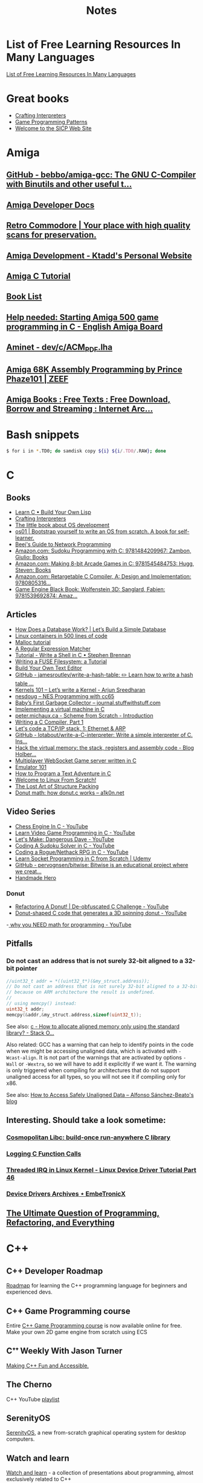 #+TITLE: Notes

* List of Free Learning Resources In Many Languages
[[https://github.com/EbookFoundation/free-programming-books][List of Free Learning Resources In Many Languages]]


* Great books

- [[http://craftinginterpreters.com/][Crafting Interpreters]]
- [[http://gameprogrammingpatterns.com/][Game Programming Patterns]]
- [[https://mitpress.mit.edu/sites/default/files/sicp/index.html][Welcome to the SICP Web Site]]


* Amiga

** [[https://github.com/bebbo/amiga-gcc][GitHub - bebbo/amiga-gcc: The GNU C-Compiler with Binutils and other useful t...]]
** [[http://amigadev.elowar.com/][Amiga Developer Docs]]
** [[https://www.retro-commodore.eu/][Retro Commodore | Your place with high quality scans for preservation.]]
** [[https://ktadd.weebly.com/amiga-development.html][Amiga Development - Ktadd's Personal Website]]
** [[http://www.pjhutchison.org/tutorial/amiga_c.html][Amiga C Tutorial]]
** [[https://amigasourcepres.gitlab.io/page/books/booklist/][Book List]]
** [[http://eab.abime.net/showthread.php?t=100595][Help needed: Starting Amiga 500 game programming in C - English Amiga Board]]
** [[http://aminet.net/package/dev/c/ACM_PDF][Aminet - dev/c/ACM_PDF.lha]]
** [[https://amiga-68k-assembly-programming.zeef.com/prince.phaze101?ref=prince.phaze101&share=aa5d45d2a99d4d0c99a410e172f058b3][Amiga 68K Assembly Programming by Prince Phaze101 | ZEEF]]
** [[https://archive.org/details/amigabooks?&sort=-week&page=1][Amiga Books : Free Texts : Free Download, Borrow and Streaming : Internet Arc...]]
* Bash snippets
#+begin_src bash
$ for i in *.TD0; do samdisk copy ${i} ${i/.TD0/.RAW}; done
#+end_src


* C

** Books
- [[http://www.buildyourownlisp.com/][Learn C • Build Your Own Lisp]]
- [[http://www.craftinginterpreters.com/][Crafting Interpreters]]
- [[https://littleosbook.github.io/][The little book about OS development]]
- [[https://tuhdo.github.io/os01/][os01 | Bootstrap yourself to write an OS from scratch. A book for self-learner.]]
- [[http://beej.us/guide/bgnet/html/multi/index.html][Beej's Guide to Network Programming]]
- [[https://www.amazon.com/dp/1484209966/][Amazon.com: Sudoku Programming with C: 9781484209967: Zambon, Giulio: Books]]
- [[https://www.amazon.com/dp/1545484759/][Amazon.com: Making 8-bit Arcade Games in C: 9781545484753: Hugg, Steven: Books]]
- [[https://www.amazon.com/dp/0805316701/][Amazon.com: Retargetable C Compiler, A: Design and Implementation: 9780805316...]]
- [[https://www.amazon.com/dp/1539692876/][Game Engine Black Book: Wolfenstein 3D: Sanglard, Fabien: 9781539692874: Amaz...]] 

** Articles
- [[https://cstack.github.io/db_tutorial/][How Does a Database Work? | Let’s Build a Simple Database]]
- [[https://blog.lizzie.io/linux-containers-in-500-loc.html][Linux containers in 500 lines of code]]
- [[https://danluu.com/malloc-tutorial/][Malloc tutorial]]
- [[https://www.cs.princeton.edu/courses/archive/spr09/cos333/beautiful.html][A Regular Expression Matcher]]
- [[https://brennan.io/2015/01/16/write-a-shell-in-c/][Tutorial - Write a Shell in C • Stephen Brennan]]
- [[https://www.cs.nmsu.edu/~pfeiffer/fuse-tutorial/][Writing a FUSE Filesystem: a Tutorial]]
- [[https://viewsourcecode.org/snaptoken/kilo/][Build Your Own Text Editor]]
- [[https://github.com/jamesroutley/write-a-hash-table][GitHub - jamesroutley/write-a-hash-table: ✏️ Learn how to write a hash table ...]]
- [[https://arjunsreedharan.org/post/82710718100/kernel-101-lets-write-a-kernel][Kernels 101 – Let’s write a Kernel - Arjun Sreedharan]]
- [[https://nesdoug.com/][nesdoug – NES Programming with cc65]]
- [[http://journal.stuffwithstuff.com/2013/12/08/babys-first-garbage-collector/][Baby’s First Garbage Collector – journal.stuffwithstuff.com]]
- [[https://felix.engineer/blogs/virtual-machine-in-c][Implementing a virtual machine in C]]
- [[http://peter.michaux.ca/articles/scheme-from-scratch-introduction][peter.michaux.ca - Scheme from Scratch - Introduction]]
- [[https://norasandler.com/2017/11/29/Write-a-Compiler.html][Writing a C Compiler, Part 1]]
- [[http://www.saminiir.com/lets-code-tcp-ip-stack-1-ethernet-arp/][Let's code a TCP/IP stack, 1: Ethernet & ARP]]
- [[https://github.com/lotabout/write-a-C-interpreter][GitHub - lotabout/write-a-C-interpreter: Write a simple interpreter of C. Ins...]]
- [[https://blog.holbertonschool.com/hack-virtual-memory-stack-registers-assembly-code/][Hack the virtual memory: the stack, registers and assembly code - Blog Holber...]]
- [[http://www.gamedevcraft.com/2016/08/part-1-multiplayer-websocket-game.html][Multiplayer WebSocket Game server written in C]]
- [[http://emulator101.com/][Emulator 101]]
- [[https://helderman.github.io/htpataic/htpataic01.html][How to Program a Text Adventure in C]]
- [[http://www.linuxfromscratch.org/][Welcome to Linux From Scratch!]]
- [[http://www.catb.org/esr/structure-packing/][The Lost Art of Structure Packing]]
- [[https://www.a1k0n.net/2011/07/20/donut-math.html][Donut math: how donut.c works – a1k0n.net]]

** Video Series
- [[https://www.youtube.com/playlist?list=PLZ1QII7yudbc-Ky058TEaOstZHVbT-2hg][Chess Engine In C - YouTube]]
- [[https://www.youtube.com/playlist?list=PLT6WFYYZE6uLMcPGS3qfpYm7T_gViYMMt][Learn Video Game Programming in C - YouTube]]
- [[https://www.youtube.com/playlist?list=PLSkJey49cOgTSj465v2KbLZ7LMn10bCF9][Let's Make: Dangerous Dave - YouTube]]
- [[https://www.youtube.com/playlist?list=PLkTXsX7igf8edTYU92nU-f5Ntzuf-RKvW][Coding A Sudoku Solver in C - YouTube]]
- [[https://www.youtube.com/playlist?list=PLkTXsX7igf8erbWGYT4iSAhpnJLJ0Nk5G][Coding a Rogue/Nethack RPG in C - YouTube]]
- [[https://www.udemy.com/learn-socket-programming-in-c-from-scratch/][Learn Socket Programming in C from Scratch | Udemy]]
- [[https://github.com/pervognsen/bitwise][GitHub - pervognsen/bitwise: Bitwise is an educational project where we creat...]]
- [[https://handmadehero.org/][Handmade Hero]]

*** Donut
- [[https://www.youtube.com/watch?v=BXSZ4_DKCBw][Refactoring A Donut! | De-obfuscated C Challenge - YouTube]]
- [[https://www.youtube.com/watch?v=DEqXNfs_HhY][Donut-shaped C code that generates a 3D spinning donut - YouTube]]
-[[https://www.youtube.com/watch?v=sW9npZVpiMI][ why you NEED math for programming - YouTube]]


** Pitfalls
*** Do not cast an address that is not surely 32-bit aligned to a 32-bit pointer

#+begin_src c
//uint32_t addr = *((uint32_t*)(&my_struct.address));
// Do not cast an address that is not surely 32-bit aligned to a 32-bit pointer,
// because on ARM architecture the result is undefined.
//
// using memcpy() instead:
uint32_t addr;
memcpy(&addr,&my_struct.address,sizeof(uint32_t));
#+end_src

See also: [[https://stackoverflow.com/questions/227897/how-to-allocate-aligned-memory-only-using-the-standard-library][c - How to allocate aligned memory only using the standard library? - Stack O...]]

Also related: GCC has a warning that can help to identify points in the code
when we might be accessing unaligned data, which is activated with
~-Wcast-align~. It is not part of the warnings that are activated by options
~-Wall~ or ~-Wextra~, so we will have to add it explicitly if we want it. The
warning is only triggered when compiling for architectures that do not support
unaligned access for all types, so you will not see it if compiling only for
x86.

See also: [[https://www.alfonsobeato.net/arm/how-to-access-safely-unaligned-data/][How to Access Safely Unaligned Data – Alfonso Sánchez-Beato's blog]]

** Interesting. Should take a look sometime:
*** [[https://justine.lol/cosmopolitan/][Cosmopolitan Libc: build-once run-anywhere C library]]
*** [[https://justine.lol/ftrace/][Logging C Function Calls]]
*** [[https://embetronicx.com/tutorials/linux/device-drivers/threaded-irq-in-linux-kernel/][Threaded IRQ in Linux Kernel - Linux Device Driver Tutorial Part 46]]
*** [[https://embetronicx.com/tutorials/linux/device-drivers/][Device Drivers Archives ⋆ EmbeTronicX]]

** [[https://pvs-studio.com/en/blog/posts/cpp/0391/][The Ultimate Question of Programming, Refactoring, and Everything]]

* C++

** C++ Developer Roadmap
[[https://github.com/salmer/CppDeveloperRoadmap][Roadmap]] for learning the C++ programming language for beginners and experienced devs.

** C++ Game Programming course
Entire [[https://www.reddit.com/r/cpp/comments/r837rn/my_entire_c_game_programming_course_is_now/][C++ Game Programming course]] is now available online for free. Make your own 2D game engine from scratch using ECS

** Cᐩᐩ Weekly With Jason Turner
[[https://www.youtube.com/c/lefticus1/about][Making C++ Fun and Accessible.]]

** The Cherno
C++ YouTube [[https://www.youtube.com/playlist?list=PLlrATfBNZ98dudnM48yfGUldqGD0S4FFb][playlist]]

** SerenityOS
[[https://www.youtube.com/c/AndreasKling/playlists][SerenityOS]], a new from-scratch graphical operating system for desktop computers.

** Watch and learn
[[https://github.com/Bu11etmagnet/WatchAndLearn][Watch and learn]] - a collection of presentations about programming, almost exclusively related to C++

** C++ Core Guidelines
[[https://isocpp.github.io/CppCoreGuidelines/CppCoreGuidelines][This document]] is a set of guidelines for using C++ well. The aim of this document is to help people to use modern C++ effectively.

** Cheat Sheets & Infographics
[[https://hackingcpp.com/cpp/cheat_sheets.html][Cheat Sheets & Infographics]] is a collection of various C++ learning resources. Most materials are aimed at beginners that know the basics of imperative programming but don't know C++ very well.

** Teaching C++ using org
[[https://github.com/dmgerman/csc116ModernCplusplus][csc116ModernCplusplus]]

** [[https://www.jacksondunstan.com/articles/5530][JacksonDunstan.com | C++ For C# Developers: Part 1 – Introduction]]

** Learn these: QT, SFML, SDL2 and GLFW. What should be the order?

** [[https://hackingcpp.com/index.html][Learn Contemporary C++ | Concise&Visual Examples | hacking C++]]

** [[https://luckyresistor.me/knowledge/learn-cpp/][Learn C++ - Lucky Resistor]]

** [[https://www.etlcpp.com/][Embedded Template Library]]

** Books

*** A Tour of C++
Reading Notes
[[https://ianyepan.github.io/posts/cpp-notes-pt1/][A Tour of C++ - Reading Notes (Part 1/2) | Ian Y.E. Pan]]
[[https://ianyepan.github.io/posts/cpp-notes-pt2/][A Tour of C++ - Reading Notes (Part 2/2) | Ian Y.E. Pan]]

** Game Programming

*** [[https://www.youtube.com/playlist?list=PLSPw4ASQYyynKPY0I-QFHK0iJTjnvNUys][C++/Game Tutorials - YouTube]]

*** [[https://www.youtube.com/playlist?list=PLSPw4ASQYyymu3PfG9gxywSPghnSMiOAW][Advanced C++/Graphics Tutorials - YouTube]]

*** [[https://lazyfoo.net/tutorials/SDL/index.php][Lazy Foo' Productions - Beginning Game Programming v2.0]]

** [[https://cppbyexample.com/][C++ By Example Code Examples with Simple Explanations]]

** [[https://github.com/AnthonyCalandra/modern-cpp-features][GitHub - AnthonyCalandra/modern-cpp-features: A cheatsheet of modern C++ lang...]]
** [[https://learn.microsoft.com/en-us/cpp/cpp/welcome-back-to-cpp-modern-cpp?view=msvc-170][Welcome back to C++ - Modern C++ | Microsoft Learn]]
** [[https://cppinsights.io/][C++ Insights]]
** [[https://www.learncpp.com/][Learn C++ – Skill up with our free tutorials]]

* Go
- [[https://quii.gitbook.io/learn-go-with-tests/][Learn Go with Tests - Learn Go with tests]]
- [[https://gobyexample.com/][Go by Example]]
- [[https://go.dev/tour/list][A Tour of Go]]
- [[https://gophercises.com/][Gophercises - Coding exercises for budding gophers]]
- [[https://lets-go.alexedwards.net/][Let's Go! A start-to-finish guide to building web apps with Go]]
- [[https://lets-go-further.alexedwards.net/][Let's Go Further! Advanced patterns for APIs and web applications in Go]]
- [[https://www.udemy.com/share/103XPA3@cebP6dvnQ5qSoTyDZb9-VVu75fgy_j7OXNVWh3sHAmVHGmiTHE0ZthRWymtW-4Y3wg==/][Building Modern Web Applications with Go (Golang) | Udemy]]
- [[https://www.udemy.com/share/106lo03@Bh6V8pRZvRru5b_GTOw4Jl38pyuQrh8QGq6aGxF0996Fmhc3ApZAYzlYju44QzMivQ==/][Working with Microservices in Go (Golang) | Udemy]]
- [[https://www.udemy.com/share/104slo3@95sdVG1qI0GDYPq3Tcd31LSpmn7f3SY0pE1NAmKWeeEZ_x8Ql1gtZMdHw6YDtzuGgA==/][Working with WebSockets in Go (Golang) | Udemy]]
- [[https://project-awesome.org/dariubs/GoBooks][Awesome Go Books | Curated list of awesome lists | Project-Awesome.org]]
- [[https://dave.cheney.net/practical-go][Practical Go | Dave Cheney]]
- [[https://yourbasic.org/golang/][Go go-to guide · YourBasic]]
- [[https://github.com/karanpratapsingh/go-course][GitHub - karanpratapsingh/go-course: Master the fundamentals and advanced fea...]]
- deploy and host a Go web server. Oracle Cloud Infrastructure: They have a free
  tier that is unlike AWS, Azure, or Google Cloud in that it's actually free,
  you can't accidentally use paid for services without upgrading your account.
  You're allowed two instances for free.

* Rust
- [[https://doc.rust-lang.org/book/index.html][The Rust Programming Language - The Rust Programming Language]]
- [[https://doc.rust-lang.org/rust-by-example/index.html][Introduction - Rust By Example]]
- [[https://github.com/rust-lang/rustlings][GitHub - rust-lang/rustlings: Small exercises to get you used to reading and ...]]
- [[https://eli.thegreenplace.net/2022/how-i-went-about-learning-rust/][How I went about learning Rust - Eli Bendersky's website]]
- [[https://loige.co/where-to-go-to-learn-rust-in-2021/][Where to go to learn Rust in 2021]]
-  [[https://github.com/joaocarvalhoopen/How_to_learn_modern_Rust][GitHub - joaocarvalhoopen/How_to_learn_modern_Rust: A guide to the adventurer.]]


* Microsoft

** [[https://github.com/microsoft/Data-Science-For-Beginners][Data Science for Beginners]]

** [[https://github.com/microsoft/IoT-For-Beginners][IoT for Beginners]]

** [[https://github.com/microsoft/ML-For-Beginners][Machine Learning for Beginners]]

** [[https://github.com/microsoft/Web-Dev-For-Beginners][Web Dev for Beginners]]

* Online Programming

- [[https://www.hackerrank.com/][HackerRank]]
- [[https://projecteuler.net/archives][Project Euler - Archived Problems]]
- [[https://app.codility.com/programmers/lessons/1-iterations/][Codility - Learn to Code]]
- [[https://leetcode.com/][LeetCode - The World's Leading Online Programming Learning Platform]]
- [[https://exercism.org/][Exercism]]
- [[https://codecrafters.io/][Build your own X. Master any language.]]
- [[https://mlpro.io/problems/][All Problems | MLPro]]
- [[https://github.com/gamontal/awesome-katas][GitHub - gamontal/awesome-katas: A curated list of code katas]]
- [[https://github.com/ahmdrefat/awesome-koans][GitHub - ahmdrefat/awesome-koans: A list of all available kōans]]
- [[https://www.codewars.com/][Codewars - Achieve mastery through coding practice and developer mentorship]]
- [[https://adventofcode.com/][Advent of Code 2021]]
- [[https://www.freecodecamp.org/news/new-online-courses/][200 Universities Just Launched 850+ Free Online Courses. Here’s the Full List.]]

* Stock Market
** [[https://github.com/ckz8780/market-toolkit][GitHub - ckz8780/market-toolkit: A collection of stock market resources and t...]]

* Online Jobs
- [[https://tiermaker.com/list/technology/best-big-tech-company-to-work-for-ranked-by-hackpack--1657601/2127463][Tech Interview Difficulty - TierMaker]]
- [[https://www.upwork.com/][Upwork | The World’s Work Marketplace]]

* Hands On Projects
** [[https://incoherency.co.uk/blog/stories/nightdrive.html][James Stanley - Nightdrive]]
** [[https://news.ycombinator.com/item?id=32938694][Web Scraping with C++ | Hacker News]]
** [[https://buildspace.so/][buildspace]]

* Git

- [[https://learngitbranching.js.org/][Learn Git Branching]]
- [[https://ohmygit.org/][Oh My Git!]]


* Kotlin & Android

** Developing Android Apps with Kotlin
[[https://classroom.udacity.com/courses/ud9012][Developing Android Apps with Kotlin]]

** Awesome Android Learning Resources
A curated list of [[https://github.com/androiddevnotes/awesome-android-learning-resources][awesome android learning resources]] for android app developers.

** Android Developer Roadmap 2022
The 2022 [[https://github.com/skydoves/android-developer-roadmap][Android Developer Roadmap]] suggests learning paths to understanding Android development.

** [[https://www.udacity.com/course/kotlin-bootcamp-for-programmers--ud9011][Kotlin Bootcamp for Programmers | Udacity Free Courses]]

** [[https://developer.android.com/courses/pathways/android-architecture][Modern Android App Architecture  |  Android Developers]]

** [[https://medium.com/the-android-caf%C3%A9/solid-principles-the-kotlin-way-ff717c0d60da][Solid Principles | Vijay Mishra | Kotlin Design Patterns | The Android Cafe]]


* Debian/Ubuntu

** Create a list of all installed packages

To create a list of the names of all installed packages on your Ubuntu or Debian system and save it in a file named packages_list.txt, run the following command:

#+begin_src shell
sudo dpkg-query -f '${binary:Package}\n' -W > packages_list.txt
#+end_src

Now that you have the list, if you want to install the same packages on your new server you can do that with:

#+begin_src shell
sudo xargs -a packages_list.txt apt install
#+end_src


* Research
** [[https://github.com/vikasrawal/orgpaper/blob/master/orgpapers.org][orgpaper/orgpapers.org at master · vikasrawal/orgpaper · GitHub]]
** [[https://emacsconf.org/2021/talks/research/][EmacsConf - 2021 - talks - Managing a research workflow (bibliographies, note...]]
** [[https://www.bloomberg.com/news/articles/2022-04-01/employees-are-returning-to-office-post-covid-just-to-sit-on-zoom-calls][Benefits of Working From Office: Workers Back to Desks Just to Sit on Zoom Ca...]]
** [[https://cobriant.github.io/emacs_presentation.html][Research with Org-mode for Emacs]]
** [[http://www.wouterspekkink.org/academia/writing/tool/doom-emacs/2021/02/27/writing-academic-papers-with-org-mode.html][Writing academic papers with org-mode]]
** [[https://github.com/GeneKao/orgmode-latex-templates][My org-mode starter codes for exporting to latex/pdf ]]
** [[https://jonathanabennett.github.io/blog/2019/05/29/writing-academic-papers-with-org-mode/][Writing Academic Papers with Org-mode - Jonathan Bennett's Blog]]
** [[https://gitlab.com/nathanfurnal/dotemacs][Nathan Furnal / dotemacs · GitLab]]
** [[https://www.linuxjournal.com/content/org-mode-latex-exporter-latex-non-texers][The org-mode LaTeX exporter: LaTeX for non-TEXers | Linux Journal]]
** [[https://rgoswami.me/posts/org-note-workflow/][An Orgmode Note Workflow :: Rohit Goswami — Reflections]]
** [[https://lucidmanager.org/categories/productivity/][More productive with Emacs: Write websites, articles and books]]
** [[https://blog.tecosaur.com/tmio/2021-07-31-citations.html][This Month in Org - July 2021 - Introducing citations!]]


* NixOS

** builds everything from source if Nix user isn't trusted
#+begin_quote
warning: ignoring untrusted substituter 'https://cachix.cachix.org'
#+end_quote

Workaround:
#+begin_src shell
echo "trusted-users = root $USER" | sudo tee -a /etc/nix/nix.conf"
sudo pkill nix-daemon
#+end_src

** [[https://christine.website/blog/nix-flakes-1-2022-02-21][Nix Flakes: an Introduction - Xe]]

** To enable Nix flakes on your machine.

*** If you are using NixOS, add this to your configuration.nix file:

#+begin_src nix
nix = {
  package = pkgs.nixFlakes;
  extraOptions = ''
    experimental-features = nix-command flakes
  '';
};
#+end_src

Then rebuild your system and you can continue along with the article.

*** If you are not on NixOS, you will need to either edit ~/.config/nix/nix.conf or /etc/nix/nix.conf and add the following line to it:

#+begin_src bash
experimental-features = nix-command flakes
#+end_src

You may need to restart the Nix daemon here with sudo systemctl restart
nix-daemon.service, but if you are unsure how Nix was set up on that non-NixOS
machine feel free to totally restart your computer.


* WSL

** Convenience

Run the following script after putting in your user name

#+begin_src shell
for i in Desktop Documents Downloads Videos Music Pictures; do
  ln -s /mnt/c/Users/<username>/$i ~
done
#+end_src

** How to Mount Windows Network Drives in WSL

*** Mount a Drive Until Logoff

1. Note the letter of the network drive that you would like to map in WSL. We will use M: in this example.
2. Create a new folder for that drive letter under /mnt if it does not already exist. (ex: ~mkdir /mnt/m~)
3. Mount the drive with ~sudo mount -t drvfs M: /mnt/m~


*** Mount Drives in a Persistent Manner

1. Ensure the folder exists for the mount target (e.g. /mnt/m)
2. Open /etc/fstab and add a line such as the following:
   M: /mnt/m drvfs defaults 0 0
3. Reload the fstab file with ~sudo mount -a~

** How to Shrink a WSL2 Virtual Disk

*** Zeroing a VHDX with an ext Filesystem
Because the VHDX cannot parse the file system, it can only remove blocks that
contain all zeros. With that knowledge, we now have a goal: zero out unused
blocks. We’ll need to do that from within the guest.

#+begin_src shell
sudo fstrim /
#+end_src

*** Before you begin

Before shrinking a WSL2 virtual disk, you need to ensure that WSL2 is not running.

You can check if it’s running with the command ~wsl.exe --list --verbose~ in PowerShell.
It should stop when it’s idle, or you can encourage it to stop with the ~wsl.exe --terminate~ command.

*** Use ~diskpart~ to Shrink a WSL2 Virtual Disk

You can launch the ~diskpart~ tool in ~PowerShell~.

You need to specify the path to your VHDX file.
#+begin_src powershell
select vdisk file="C:\Users\valorin\AppData\Local\Packages\WhitewaterFoundryLtd.Co.16571368D6CFF_kd...\LocalState\ext4.vhdx"
#+end_src

Once it’s selected, you can ask ~diskpart~ to compact it:
#+begin_src powershell
compact vdisk
#+end_src

Once that has finished, you can close ~diskpart~.

** WSL2 X11 programs "disappear"
[[https://github.com/nbdd0121/wsld][WSL Daemon - Stable X11 connection and time synchronisation for WSL2]]

** Launch file with a WSL App
[[https://github.com/mangelozzi/explorer_launch_wsl_app][Script]] to enable double click a file in explorer and launch/run it with a WSL App (Neovim, Vim, etc) within Windows Terminal

** Launching WSL Programs from a Right Click Windows Menu
[[https://nickjanetakis.com/blog/launching-wsl-programs-from-a-right-click-windows-menu][Launching and running]] a WSL command


* Start a TFTP server on your Mac
** To change the properties, edit the file ~/System/Library/LaunchDaemons/tftp.plist~
** The default directory is ~/private/tftpboot~.
Make this directory accessible for everybody.
#+begin_src shell
sudo chmod 777 /private/tftpboot
#+end_src
** and start it with
#+begin_src shell
sudo launchctl load -F /System/Library/LaunchDaemons/tftp.plist
#+end_src
** If you want to stop the daemon, do
#+begin_src shell
sudo launchctl unload /System/Library/LaunchDaemons/tftp.plist
#+end_src
** Check if its running (no process means it not running)
#+begin_src shell
netstat -atp UDP | grep tftp
#+end_src

* How to reduce the size of VMware disk

#+begin_src sh
sudo vmware-toolbox-cmd disk shrink /
#+end_src


* [[https://www.adamconrad.dev/blog/changing-jobs-during-the-great-resignation/][Changing jobs during the Great Resignation - Adam C. Conrad]]


* Interview Questions to Ask Your Interviewer
How big is the company?

Why did you choose to work here?

Do you enjoy this particular project?

Is there flexibility within the org to move around to different projects?

What's a typical day like?


Software dev process? (agile/tdd/pairing?)

Bug tracking system?

Version control system?

Dev. desktop vs server OS? Developer machine hardware?


Is the product live in production? If not, what's the schedule for developing it?

How often are releases done?

Who supports the product once it's released? Pager duty? Monitoring email?

Where do feature + bugfix requests come from?

Who does the "design" of the product? Internal designers, devs, both?

Would my work be full-stack, or focused on backend/frontend?

How big is the code base? Lots of ties to external/legacy projects?


Typical working hours? Flexibility? Crunch times?

Working from home? Regularly vs. Snow days?


Do you have a favorite part of the job? Least favorite?

Do you have a time tracking system?

Centralized IT dept?

Gov’t contractor? Clearance required? Potential for clearance?

Regulatory compliance? PCI, SOX, etc. Annual training?


Do people hang out outside work? Company outings? Lunch?

Budget for conferences?

Internal lightning talks/brown bag lunches?

Dress code?


Does the company seem stable? Profitable? Any plans to sell?

Bonus structure?

Management style/structure? Frequent catch-ups aka one-on-ones? Something else?

Room for advancement?

Learning opportunities?
